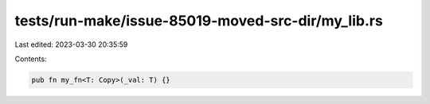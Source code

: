 tests/run-make/issue-85019-moved-src-dir/my_lib.rs
==================================================

Last edited: 2023-03-30 20:35:59

Contents:

.. code-block:: rs

    pub fn my_fn<T: Copy>(_val: T) {}


